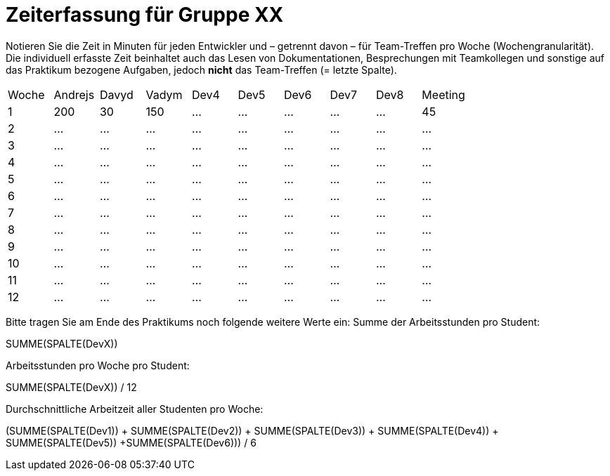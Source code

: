 = Zeiterfassung für Gruppe XX

Notieren Sie die Zeit in Minuten für jeden Entwickler und – getrennt davon – für Team-Treffen pro Woche (Wochengranularität).
Die individuell erfasste Zeit beinhaltet auch das Lesen von Dokumentationen, Besprechungen mit Teamkollegen und sonstige auf das Praktikum bezogene Aufgaben, jedoch *nicht* das Team-Treffen (= letzte Spalte).

// See http://asciidoctor.org/docs/user-manual/#tables
[option="headers"]
|===
|Woche |Andrejs |Davyd |Vadym |Dev4 |Dev5 |Dev6 |Dev7 |Dev8 |Meeting
|1  |200   |30    |150    |…    |…    |…     |…    |…    |45    
|2  |…   |…    |…    |…    |…    |…    |…    |…    |…    
|3  |…   |…    |…    |…    |…    |…    |…    |…    |…    
|4  |…   |…    |…    |…    |…    |…    |…    |…    |…    
|5  |…   |…    |…    |…    |…    |…    |…    |…    |…    
|6  |…   |…    |…    |…    |…    |…    |…    |…    |…    
|7  |…   |…    |…    |…    |…    |…    |…    |…    |…    
|8  |…   |…    |…    |…    |…    |…    |…    |…    |…    
|9  |…   |…    |…    |…    |…    |…    |…    |…    |…    
|10  |…   |…    |…    |…    |…    |…    |…    |…    |…    
|11  |…   |…    |…    |…    |…    |…    |…    |…    |…    
|12  |…   |…    |…    |…    |…    |…    |…    |…    |…    
|===

Bitte tragen Sie am Ende des Praktikums noch folgende weitere Werte ein:
Summe der Arbeitsstunden pro Student:

SUMME(SPALTE(DevX))

Arbeitsstunden pro Woche pro Student:

SUMME(SPALTE(DevX)) / 12

Durchschnittliche Arbeitzeit aller Studenten pro Woche:

(SUMME(SPALTE(Dev1)) + SUMME(SPALTE(Dev2)) + SUMME(SPALTE(Dev3)) + SUMME(SPALTE(Dev4)) + SUMME(SPALTE(Dev5)) +SUMME(SPALTE(Dev6))) / 6
